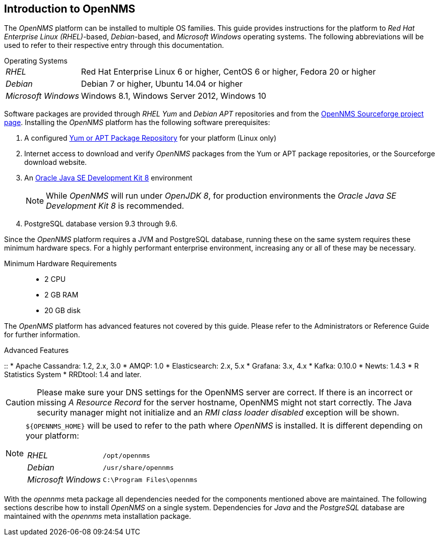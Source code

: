 
// Allow GitHub image rendering
:imagesdir: ../../images

[[gi-intro-to-opennms]]
== Introduction to OpenNMS

The _OpenNMS_ platform can be installed to multiple OS families.
This guide provides instructions for the platform to _Red Hat Enterprise Linux (RHEL)_-based, _Debian_-based, and _Microsoft Windows_ operating systems.
The following abbreviations will be used to refer to their respective entry through this documentation.

[horizontal]
.Operating Systems
_RHEL_:: Red Hat Enterprise Linux 6 or higher, CentOS 6 or higher, Fedora 20 or higher
_Debian_:: Debian 7 or higher, Ubuntu 14.04 or higher
_Microsoft Windows_:: Windows 8.1, Windows Server 2012, Windows 10

Software packages are provided through _RHEL Yum_ and _Debian APT_ repositories and from the
link:https://sourceforge.net/projects/opennms/files/OpenNMS/[OpenNMS Sourceforge project page].
Installing the _OpenNMS_ platform has the following software prerequisites:

. A configured <<gi-install-opennms-repo-releases, Yum or APT Package Repository>> for your platform (Linux only)
. Internet access to download and verify _OpenNMS_ packages from the Yum or APT package repositories, or the Sourceforge download website.
. An <<gi-install-oracle-java, Oracle Java SE Development Kit 8>> environment
+
NOTE: While _OpenNMS_ will run under _OpenJDK 8_, for production environments the _Oracle Java SE Development Kit 8_ is recommended.

. PostgreSQL database version 9.3 through 9.6.

Since the _OpenNMS_ platform requires a JVM and PostgreSQL database, running these on the same system requires these minimum hardware specs.
For a highly performant enterprise environment, increasing any or all of these may be necessary.

Minimum Hardware Requirements::
* 2 CPU
* 2 GB RAM
* 20 GB disk

The _OpenNMS_ platform has advanced features not covered by this guide. Please refer to the Administrators or Reference Guide for further information.

.Advanced Features
::
* Apache Cassandra: 1.2, 2.x, 3.0
* AMQP: 1.0
* Elasticsearch: 2.x, 5.x
* Grafana: 3.x, 4.x
* Kafka: 0.10.0
* Newts: 1.4.3
* R Statistics System
* RRDtool: 1.4 and later.

--

CAUTION: Please make sure your DNS settings for the OpenNMS server are correct.
         If there is an incorrect or missing _A Resource Record_ for the server hostname, OpenNMS might not start correctly.
         The Java security manager might not initialize and an _RMI class loader disabled_ exception will be shown.

[NOTE]
====
`${OPENNMS_HOME}` will be used to refer to the path where _OpenNMS_ is installed. It is different
depending on your platform:

[horizontal]
_RHEL_:: `/opt/opennms`
_Debian_:: `/usr/share/opennms`
_Microsoft Windows_:: `C:\Program Files\opennms`
====

With the _opennms_ meta package all dependencies needed for the components mentioned above are maintained.
The following sections describe how to install _OpenNMS_ on a single system.
Dependencies for _Java_ and the _PostgreSQL_ database are maintained with the _opennms_ meta installation package.
